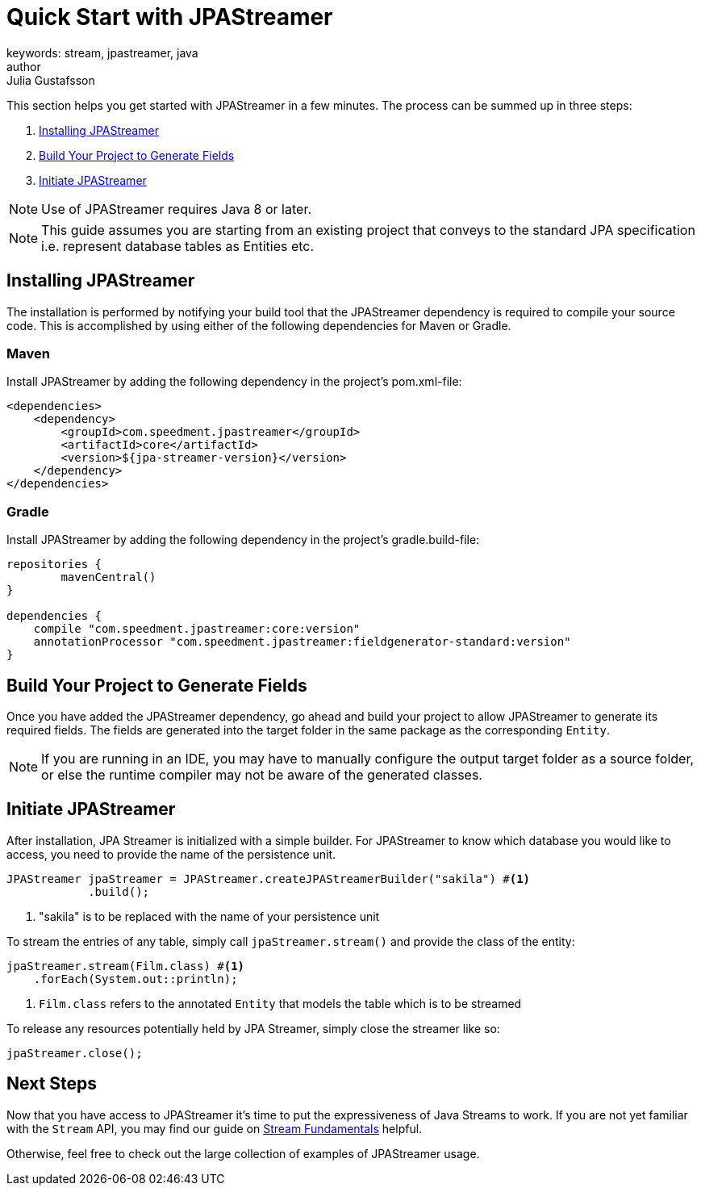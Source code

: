 = Quick Start with JPAStreamer
keywords: stream, jpastreamer, java
author: Julia Gustafsson
:reftext: Quick Start
:navtitle: Quick Start with JPAStreamer
:source-highlighter: highlight.js
This section helps you get started with JPAStreamer in a few minutes. The process can be summed up in three steps:

. <<Installing JPAStreamer>>
. <<Build Your Project to Generate Fields>>
. <<Initiate JPAStreamer>>

NOTE: Use of JPAStreamer requires Java 8 or later.

NOTE: This guide assumes you are starting from an existing project that conveys to the standard JPA specification i.e. represent database tables as Entities etc.

== Installing JPAStreamer
The installation is performed by notifying your build tool that the JPAStreamer dependency is required to compile your source code. This is accomplished by using either of the following dependencies for Maven or Gradle.

=== Maven
Install JPAStreamer by adding the following dependency in the project's pom.xml-file:

[source, xml]
----
<dependencies>
    <dependency>
        <groupId>com.speedment.jpastreamer</groupId>
        <artifactId>core</artifactId>
        <version>${jpa-streamer-version}</version>
    </dependency>
</dependencies>
----

=== Gradle
Install JPAStreamer by adding the following dependency in the project's gradle.build-file:

[source, text]
----
repositories {
	mavenCentral()
}

dependencies {
    compile "com.speedment.jpastreamer:core:version"
    annotationProcessor "com.speedment.jpastreamer:fieldgenerator-standard:version"
}
----

== Build Your Project to Generate Fields
Once you have added the JPAStreamer dependency, go ahead and build your project to allow JPAStreamer to generate its required fields. The fields are generated into the target folder in the same package as the corresponding `Entity`.

NOTE: If you are running in an IDE, you may have to manually configure the output target folder as a source folder, or else the runtime compiler may not be aware of the generated classes.

== Initiate JPAStreamer
After installation, JPA Streamer is initialized with a simple builder. For JPAStreamer to know which database you would like to access, you need to provide the name of the persistence unit.

[source, java]
----
JPAStreamer jpaStreamer = JPAStreamer.createJPAStreamerBuilder("sakila") #<1>
            .build();
----
<1> "sakila" is to be replaced with the name of your persistence unit

To stream the entries of any table, simply call `jpaStreamer.stream()` and provide the class of the entity:

[source, java]
----
jpaStreamer.stream(Film.class) #<1>
    .forEach(System.out::println);
----
<1> `Film.class` refers to the annotated `Entity` that models the table which is to be streamed

To release any resources potentially held by JPA Streamer, simply close the streamer like so:

[source, java]
----
jpaStreamer.close();
----

== Next Steps
Now that you have access to JPAStreamer it's time to put the expressiveness of Java Streams to work. If you are not yet familiar with the `Stream` API, you may find our guide on xref:stream-fundamentals:stream_basics.adoc[Stream Fundamentals] helpful.

Otherwise, feel free to check out the large collection of examples of JPAStreamer usage.


